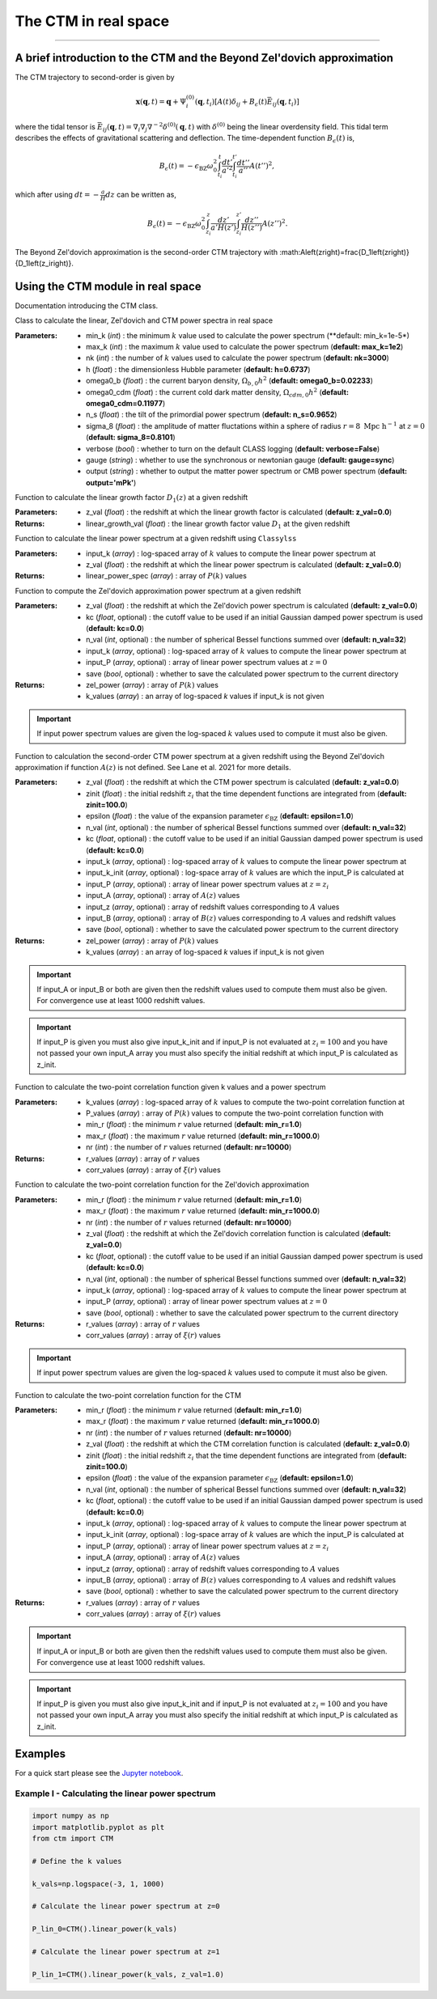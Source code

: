 The CTM in real space
=====================
---------------------------------------------------------------------------------------------------------------


A brief introduction to the CTM and the Beyond Zel'dovich approximation
-----------------------------------------------------------------------

The CTM trajectory to second-order is given by

.. math::

  \mathbf{x}\left(\mathbf{q},t\right)=\mathbf{q}+\Psi^{\left(0\right)}_i\left(\mathbf{q},t_i\right)\left[A\left(t\right)\delta_{ij}+B_\epsilon\left(t\right)\bar{E}_{ij}\left(\mathbf{q},t_i\right)\right]

where the tidal tensor is :math:`\bar{E}_{ij}\left(\mathbf{q},t\right)=\nabla_i\nabla_j\nabla^{-2}\delta^{\left(0\right)}\left(\mathbf{q},t\right)` with :math:`\delta^{\left(0\right)}` being the linear overdensity field. This tidal term describes the effects of gravitational scattering and deflection. The time-dependent function :math:`B_\epsilon\left(t\right)` is,

.. math::

  B_\epsilon\left(t\right)=-\epsilon_\mathrm{BZ}\omega_0^2\int_{t_i}^{t}\frac{dt'}{a'^2}\int_{t_i}^{t'}\frac{dt''}{a''}A\left(t''\right)^2,

which after using :math:`dt=-\frac{a}{H}dz` can be written as,

.. math::

    B_\epsilon\left(t\right)=-\epsilon_\mathrm{BZ}\omega_0^2\int_{z_i}^{z}\frac{dz'}{a'H\left(z'\right)}\int_{z_i}^{z'}\frac{dz''}{H\left(z''\right)}A\left(z''\right)^2.

The Beyond Zel'dovich approximation is the second-order CTM trajectory with :math:A\left(z\right)=\frac{D_1\left(z\right)}{D_1\left(z_i\right)}.


Using the CTM module in real space
----------------------------------

Documentation introducing the CTM class.

.. py:class:: CTM(min_k=1e-5, max_k=100.0, nk=3000, h=0.6737, omega0_b=0.02233, omega0_cdm=0.11933, n_s=0.9665, sigma_8=0.8102, verbose=False, gauge='sync', output='mPk', **kwargs)

Class to calculate the linear, Zel'dovich and CTM power spectra in real space

:Parameters: - min_k (*int*) : the minimum :math:`k` value used to calculate the power spectrum (**default:       min_k=1e-5*)
             - max_k (*int*) : the maximum :math:`k` value used to calculate the power spectrum (**default: max_k=1e2**)
             - nk (*int*) : the number of :math:`k` values used to calculate the power spectrum (**default: nk=3000**)
             - h (*float*) : the dimensionless Hubble parameter (**default: h=0.6737**)
             - omega0_b (*float*) : the current baryon density, :math:`\Omega_{b,0}h^2` (**default: omega0_b=0.02233**)
             - omega0_cdm (*float*) : the current cold dark matter density, :math:`\Omega_{cdm,0}h^2` (**default: omega0_cdm=0.11977**)
             - n_s (*float*) : the tilt of the primordial power spectrum (**default: n_s=0.9652**)
             - sigma_8 (*float*) : the amplitude of matter fluctations within a sphere of radius :math:`r=8\ \mathrm{Mpc}\ \mathrm{h}^{-1}` at :math:`z=0` (**default: sigma_8=0.8101**)
             - verbose (*bool*) : whether to turn on the default CLASS logging (**default: verbose=False**)
             - gauge (*string*) : whether to use the synchronous or newtonian gauge (**default: gauge=sync**)
             - output (*string*) : whether to output the matter power spectrum or CMB power spectrum (**default: output='mPk'**)

.. py:function:: linear_growth_factor(z_val=0.0)

Function to calculate the linear growth factor :math:`D_1\left(z\right)` at a given redshift

:Parameters: - z_val (*float*) : the redshift at which the linear growth factor is calculated (**default: z_val=0.0**)

:Returns: - linear_growth_val (*float*) : the linear growth factor value :math:`D_1` at the given redshift

.. py:function:: linear_power(input_k, z_val=0.0)

Function to calculate the linear power spectrum at a given redshift using ``Classylss``

:Parameters: - input_k (*array*) : log-spaced array of :math:`k` values to compute the linear power spectrum at
             - z_val (*float*) : the redshift at which the linear power spectrum is calculated (**default: z_val=0.0**)

:Returns: - linear_power_spec (*array*) : array of :math:`P\left(k\right)` values

.. py:function:: zeldovich_power(n_val=32, z_val=0.0, kc=0.0, input_k=np.zeros(10), input_P=np.zeros(10), save=False)

Function to compute the Zel'dovich approximation power spectrum at a given redshift

:Parameters: - z_val (*float*) : the redshift at which the Zel'dovich power spectrum is calculated (**default: z_val=0.0**)
             - kc (*float*, optional) : the cutoff value to be used if an initial Gaussian damped power spectrum is used (**default: kc=0.0**)
             - n_val (*int*, optional) : the number of spherical Bessel functions summed over (**default: n_val=32**)
             - input_k (*array*, optional) : log-spaced array of :math:`k` values to compute the linear power spectrum at
             - input_P (*array*, optional) : array of linear power spectrum values at :math:`z=0`
             - save (*bool*, optional) : whether to save the calculated power spectrum to the current directory

:Returns: - zel_power (*array*) : array of :math:`P\left(k\right)` values
          - k_values (*array*) : an array of log-spaced `k` values if input_k is not given

.. important:: If input power spectrum values are given the log-spaced :math:`k` values used to compute it must also be given.

.. py:function:: ctm_power(n_val=32, zinit=100.0, z_val=0.0, epsilon=1.0, save=False, kc=0.0, input_k=np.zeros(10), input_P=np.zeros(10), input_k_init=np.zeros(10), input_z=np.zeros(10), input_A=np.zeros(10), input_B=np.zeros(10))

Function to calculation the second-order CTM power spectrum at a given redshift using the Beyond Zel'dovich approximation if function :math:`A\left(z\right)` is not defined. See Lane et al. 2021 for more details.

:Parameters: - z_val (*float*) : the redshift at which the CTM power spectrum is calculated (**default: z_val=0.0**)
             - zinit (*float*) : the initial redshift :math:`z_i` that the time dependent functions are integrated from (**default: zinit=100.0**)
             - epsilon (*float*) : the value of the expansion parameter :math:`\epsilon_\mathrm{BZ}` (**default: epsilon=1.0**)
             - n_val (*int*, optional) : the number of spherical Bessel functions summed over (**default: n_val=32**)
             - kc (*float*, optional) : the cutoff value to be used if an initial Gaussian damped power spectrum is used (**default: kc=0.0**)
             - input_k (*array*, optional) : log-spaced array of :math:`k` values to compute the linear power spectrum at
             - input_k_init (*array*, optional) : log-space array of :math:`k` values are which the input_P is calculated at
             - input_P (*array*, optional) : array of linear power spectrum values at :math:`z=z_i`
             - input_A (*array*, optional) : array of :math:`A\left(z\right)` values
             - input_z (*array*, optional) : array of redshift values corresponding to :math:`A` values
             - input_B (*array*, optional) : array of :math:`B\left(z\right)` values corresponding to :math:`A` values and redshift values
             - save (*bool*, optional) : whether to save the calculated power spectrum to the current directory

:Returns: - zel_power (*array*) : array of :math:`P\left(k\right)` values
          - k_values (*array*) : an array of log-spaced `k` values if input_k is not given

.. important:: If input_A or input_B or both are given then the redshift values used to compute them must also be given. For convergence use at least 1000 redshift values.

.. important:: If input_P is given you must also give input_k_init and if input_P is not evaluated at :math:`z_i=100` and you have not passed your own input_A array you must also specify the initial redshift at which input_P is calculated as z_init.

.. py:function:: corr_func(k_values, P_values, min_r=1.0, max_r=1000.0, nr=10000)

Function to calculate the two-point correlation function given k values and a power spectrum

:Parameters: - k_values (*array*) : log-spaced array of :math:`k` values to compute the two-point correlation function at
            - P_values (*array*) : array of :math:`P\left(k\right)` values to compute the two-point correlation function with
            - min_r (*float*) : the minimum :math:`r` value returned (**default: min_r=1.0**)
            - max_r (*float*) : the maximum :math:`r` value returned (**default: min_r=1000.0**)
            - nr (*int*) : the number of :math:`r` values returned (**default: nr=10000**)

:Returns: - r_values (*array*) : array of :math:`r` values
          - corr_values (*array*) : array of :math:`\xi\left(r\right)` values

.. py:function:: corr_func_zel(min_r=1.0, max_r=1000.0, nr=10000, n_val=32, z_val=0.0, kc=0.0, input_k=np.zeros(10), input_P=np.zeros(10), save=False)

Function to calculate the two-point correlation function for the Zel'dovich approximation

:Parameters: - min_r (*float*) : the minimum :math:`r` value returned (**default: min_r=1.0**)
             - max_r (*float*) : the maximum :math:`r` value returned (**default: min_r=1000.0**)
             - nr (*int*) : the number of :math:`r` values returned (**default: nr=10000**)
             - z_val (*float*) : the redshift at which the Zel'dovich correlation function is calculated (**default: z_val=0.0**)
             - kc (*float*, optional) : the cutoff value to be used if an initial Gaussian damped power spectrum is used (**default: kc=0.0**)
             - n_val (*int*, optional) : the number of spherical Bessel functions summed over (**default: n_val=32**)
             - input_k (*array*, optional) : log-spaced array of :math:`k` values to compute the linear power spectrum at
             - input_P (*array*, optional) : array of linear power spectrum values at :math:`z=0`
             - save (*bool*, optional) : whether to save the calculated power spectrum to the current directory

:Returns: - r_values (*array*) : array of :math:`r` values
          - corr_values (*array*) : array of :math:`\xi\left(r\right)` values

.. important:: If input power spectrum values are given the log-spaced :math:`k` values used to compute it must also be given.

.. py:function:: corr_func_ctm(self, min_r=1.0, max_r=1000.0, nr=10000, n_val=32, zinit=100.0, z_val=0.0, epsilon=1.0, save=False, kc=0.0, input_k=np.zeros(10), input_P=np.zeros(10), input_k_init=np.zeros(10), input_z=np.zeros(10), input_A=np.zeros(10), input_B=np.zeros(10))

Function to calculate the two-point correlation function for the CTM

:Parameters: - min_r (*float*) : the minimum :math:`r` value returned (**default: min_r=1.0**)
             - max_r (*float*) : the maximum :math:`r` value returned (**default: min_r=1000.0**)
             - nr (*int*) : the number of :math:`r` values returned (**default: nr=10000**)
             - z_val (*float*) : the redshift at which the CTM correlation function is calculated (**default: z_val=0.0**)
             - zinit (*float*) : the initial redshift :math:`z_i` that the time dependent functions are integrated from (**default: zinit=100.0**)
             - epsilon (*float*) : the value of the expansion parameter :math:`\epsilon_\mathrm{BZ}` (**default: epsilon=1.0**)
             - n_val (*int*, optional) : the number of spherical Bessel functions summed over (**default: n_val=32**)
             - kc (*float*, optional) : the cutoff value to be used if an initial Gaussian damped power spectrum is used (**default: kc=0.0**)
             - input_k (*array*, optional) : log-spaced array of :math:`k` values to compute the linear power spectrum at
             - input_k_init (*array*, optional) : log-space array of :math:`k` values are which the input_P is calculated at
             - input_P (*array*, optional) : array of linear power spectrum values at :math:`z=z_i`
             - input_A (*array*, optional) : array of :math:`A\left(z\right)` values
             - input_z (*array*, optional) : array of redshift values corresponding to :math:`A` values
             - input_B (*array*, optional) : array of :math:`B\left(z\right)` values corresponding to :math:`A` values and redshift values
             - save (*bool*, optional) : whether to save the calculated power spectrum to the current directory

:Returns: - r_values (*array*) : array of :math:`r` values
          - corr_values (*array*) : array of :math:`\xi\left(r\right)` values

.. important:: If input_A or input_B or both are given then the redshift values used to compute them must also be given. For convergence use at least 1000 redshift values.

.. important:: If input_P is given you must also give input_k_init and if input_P is not evaluated at :math:`z_i=100` and you have not passed your own input_A array you must also specify the initial redshift at which input_P is calculated as z_init.

Examples
--------

For a quick start please see the `Jupyter notebook <https://github.com/franlane94/CTM/tree/master/Examples>`__.

Example I - Calculating the linear power spectrum
*************************************************

.. code-block:: python

  import numpy as np
  import matplotlib.pyplot as plt
  from ctm import CTM

  # Define the k values

  k_vals=np.logspace(-3, 1, 1000)

  # Calculate the linear power spectrum at z=0

  P_lin_0=CTM().linear_power(k_vals)

  # Calculate the linear power spectrum at z=1

  P_lin_1=CTM().linear_power(k_vals, z_val=1.0)
